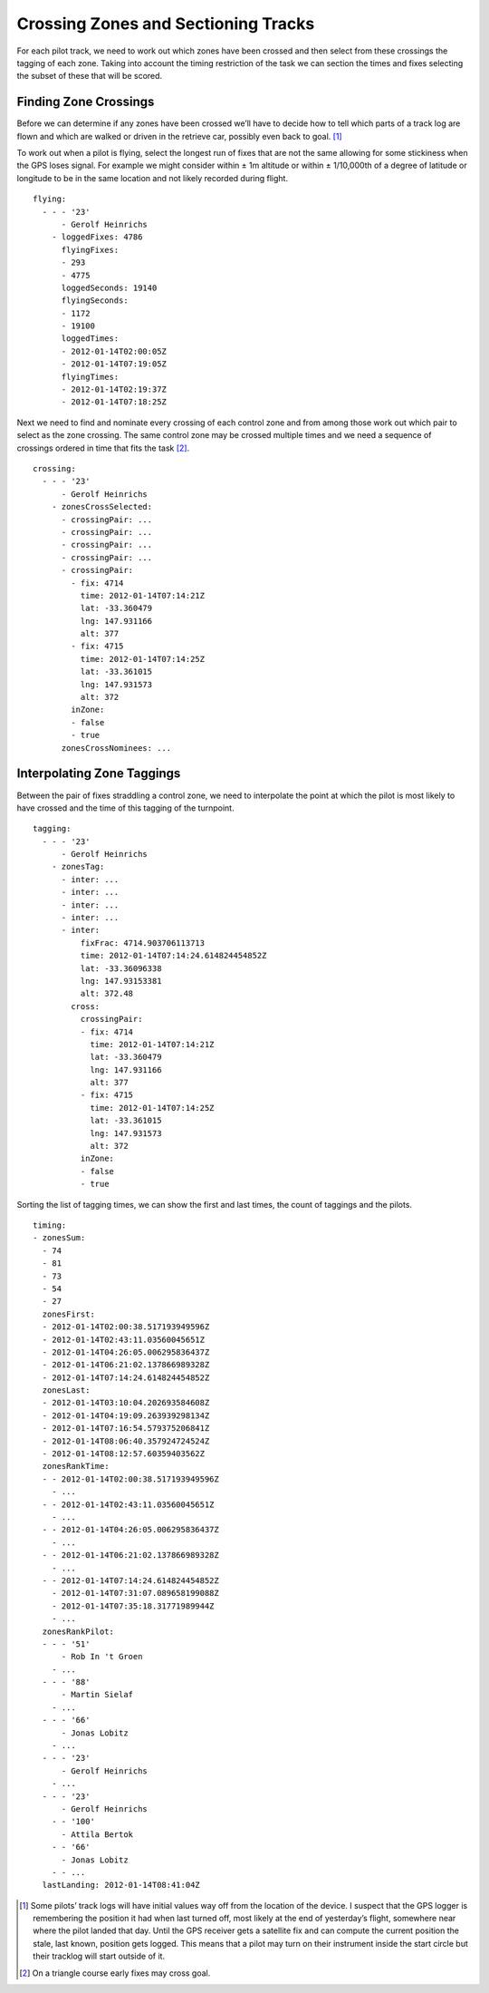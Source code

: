 Crossing Zones and Sectioning Tracks
====================================

For each pilot track, we need to work out which zones have been crossed and
then select from these crossings the tagging of each zone. Taking into account
the timing restriction of the task we can section the times and fixes selecting
the subset of these that will be scored.

Finding Zone Crossings
----------------------

Before we can determine if any zones have been crossed we’ll have to
decide how to tell which parts of a track log are flown and which are
walked or driven in the retrieve car, possibly even back to goal. [#]_

To work out when a pilot is flying, select the longest run of fixes that
are not the same allowing for some stickiness when the GPS loses signal.
For example we might consider within ± 1m altitude or within ±
1/10,000th of a degree of latitude or longitude to be in the same
location and not likely recorded during flight.

.. highlight:: yaml
::

    flying:
      - - - '23'
          - Gerolf Heinrichs
        - loggedFixes: 4786
          flyingFixes:
          - 293
          - 4775
          loggedSeconds: 19140
          flyingSeconds:
          - 1172
          - 19100
          loggedTimes:
          - 2012-01-14T02:00:05Z
          - 2012-01-14T07:19:05Z
          flyingTimes:
          - 2012-01-14T02:19:37Z
          - 2012-01-14T07:18:25Z

Next we need to find and nominate every crossing of each control zone
and from among those work out which pair to select as the zone crossing.
The same control zone may be crossed multiple times and we need a
sequence of crossings ordered in time that fits the task [#]_.

::

    crossing:
      - - - '23'
          - Gerolf Heinrichs
        - zonesCrossSelected:
          - crossingPair: ...
          - crossingPair: ...
          - crossingPair: ...
          - crossingPair: ...
          - crossingPair:
            - fix: 4714
              time: 2012-01-14T07:14:21Z
              lat: -33.360479
              lng: 147.931166
              alt: 377
            - fix: 4715
              time: 2012-01-14T07:14:25Z
              lat: -33.361015
              lng: 147.931573
              alt: 372
            inZone:
            - false
            - true
          zonesCrossNominees: ...

Interpolating Zone Taggings
---------------------------

Between the pair of fixes straddling a control zone, we need to
interpolate the point at which the pilot is most likely to have crossed
and the time of this tagging of the turnpoint.

.. highlight:: yaml
::

    tagging:
      - - - '23'
          - Gerolf Heinrichs
        - zonesTag:
          - inter: ...
          - inter: ...
          - inter: ...
          - inter: ...
          - inter:
              fixFrac: 4714.903706113713
              time: 2012-01-14T07:14:24.614824454852Z
              lat: -33.36096338
              lng: 147.93153381
              alt: 372.48
            cross:
              crossingPair:
              - fix: 4714
                time: 2012-01-14T07:14:21Z
                lat: -33.360479
                lng: 147.931166
                alt: 377
              - fix: 4715
                time: 2012-01-14T07:14:25Z
                lat: -33.361015
                lng: 147.931573
                alt: 372
              inZone:
              - false
              - true

Sorting the list of tagging times, we can show the first and last times,
the count of taggings and the pilots.

::

    timing:
    - zonesSum:
      - 74
      - 81
      - 73
      - 54
      - 27
      zonesFirst:
      - 2012-01-14T02:00:38.517193949596Z
      - 2012-01-14T02:43:11.03560045651Z
      - 2012-01-14T04:26:05.006295836437Z
      - 2012-01-14T06:21:02.137866989328Z
      - 2012-01-14T07:14:24.614824454852Z
      zonesLast:
      - 2012-01-14T03:10:04.202693584608Z
      - 2012-01-14T04:19:09.263939298134Z
      - 2012-01-14T07:16:54.579375206841Z
      - 2012-01-14T08:06:40.357924724524Z
      - 2012-01-14T08:12:57.60359403562Z
      zonesRankTime:
      - - 2012-01-14T02:00:38.517193949596Z
        - ...
      - - 2012-01-14T02:43:11.03560045651Z
        - ...
      - - 2012-01-14T04:26:05.006295836437Z
        - ...
      - - 2012-01-14T06:21:02.137866989328Z
        - ...
      - - 2012-01-14T07:14:24.614824454852Z
        - 2012-01-14T07:31:07.089658199088Z
        - 2012-01-14T07:35:18.31771989944Z
        - ...
      zonesRankPilot:
      - - - '51'
          - Rob In 't Groen
        - ...
      - - - '88'
          - Martin Sielaf
        - ...
      - - - '66'
          - Jonas Lobitz
        - ...
      - - - '23'
          - Gerolf Heinrichs
        - ...
      - - - '23'
          - Gerolf Heinrichs
        - - '100'
          - Attila Bertok
        - - '66'
          - Jonas Lobitz
        - - ...
      lastLanding: 2012-01-14T08:41:04Z

.. [#]
   Some pilots’ track logs will have initial values way off from the
   location of the device. I suspect that the GPS logger is remembering
   the position it had when last turned off, most likely at the end of
   yesterday’s flight, somewhere near where the pilot landed that day.
   Until the GPS receiver gets a satellite fix and can compute the
   current position the stale, last known, position gets logged. This
   means that a pilot may turn on their instrument inside the start
   circle but their tracklog will start outside of it.

.. [#]
   On a triangle course early fixes may cross goal.
